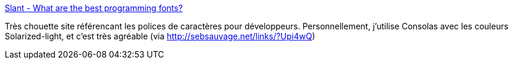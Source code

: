:jbake-type: post
:jbake-status: published
:jbake-title: Slant - What are the best programming fonts?
:jbake-tags: font,développeur,programming,_mois_sept.,_année_2013
:jbake-date: 2013-09-10
:jbake-depth: ../
:jbake-uri: shaarli/1378814728000.adoc
:jbake-source: https://nicolas-delsaux.hd.free.fr/Shaarli?searchterm=http%3A%2F%2Fwww.slant.co%2Ftopics%2F67%2F%7Ewhat-are-the-best-programming-fonts&searchtags=font+d%C3%A9veloppeur+programming+_mois_sept.+_ann%C3%A9e_2013
:jbake-style: shaarli

http://www.slant.co/topics/67/~what-are-the-best-programming-fonts[Slant - What are the best programming fonts?]

Très chouette site référencant les polices de caractères pour développeurs. Personnellement, j'utilise Consolas avec les couleurs Solarized-light, et c'est très agréable (via http://sebsauvage.net/links/?Upi4wQ)
